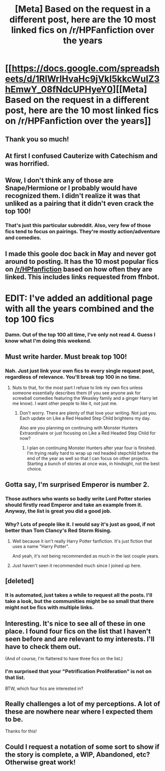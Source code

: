 #+TITLE: [Meta] Based on the request in a different post, here are the 10 most linked fics on /r/HPFanfiction over the years

* [[https://docs.google.com/spreadsheets/d/1RlWrlHvaHc9jVkI5kkcWuIZ3hEmwY_08fNdcUPHyeY0][[Meta] Based on the request in a different post, here are the 10 most linked fics on /r/HPFanfiction over the years]]
:PROPERTIES:
:Author: vir_innominatus
:Score: 35
:DateUnix: 1509645220.0
:DateShort: 2017-Nov-02
:FlairText: Meta
:END:

** Thank you so much!
:PROPERTIES:
:Author: InquisitorCOC
:Score: 7
:DateUnix: 1509653414.0
:DateShort: 2017-Nov-02
:END:


** At first I confused Cauterize with Catechism and was horrified.
:PROPERTIES:
:Author: midasgoldentouch
:Score: 4
:DateUnix: 1509679813.0
:DateShort: 2017-Nov-03
:END:


** Wow, I don't think any of those are Snape/Hermione or I probably would have recognized them. I didn't realize it was that unliked as a pairing that it didn't even crack the top 100!
:PROPERTIES:
:Author: Rit_Zien
:Score: 6
:DateUnix: 1509686159.0
:DateShort: 2017-Nov-03
:END:

*** That's just this particular subreddit. Also, very few of those fics tend to focus on pairings. They're mostly action/adventure and comedies.
:PROPERTIES:
:Author: vir_innominatus
:Score: 7
:DateUnix: 1509689439.0
:DateShort: 2017-Nov-03
:END:


** I made this goole doc back in May and never got around to posting. It has the 10 most popular fics on [[/r/HPfanfiction]] based on how often they are linked. This includes links requested from ffnbot.

* EDIT: I've added an additional page with all the years combined and the top 100 fics
  :PROPERTIES:
  :CUSTOM_ID: edit-ive-added-an-additional-page-with-all-the-years-combined-and-the-top-100-fics
  :END:
:PROPERTIES:
:Author: vir_innominatus
:Score: 3
:DateUnix: 1509645439.0
:DateShort: 2017-Nov-02
:END:

*** Damn. Out of the top 100 all time, I've only not read 4. Guess I know what I'm doing this weekend.
:PROPERTIES:
:Author: GrinningJest3r
:Score: 2
:DateUnix: 1509724127.0
:DateShort: 2017-Nov-03
:END:


** Must write harder. Must break top 100!
:PROPERTIES:
:Author: Full-Paragon
:Score: 4
:DateUnix: 1509689752.0
:DateShort: 2017-Nov-03
:END:

*** Nah. Just just link your own fics to every single request post, regardless of relevance. You'll break top 100 in no time.
:PROPERTIES:
:Author: vir_innominatus
:Score: 10
:DateUnix: 1509690079.0
:DateShort: 2017-Nov-03
:END:

**** Nuts to that, for the most part I refuse to link my own fics unless someone essentially describes them (if you see anyone ask for screwball comedies featuring the Weasley family and a ginger Harry let me know). I want other people to like it, not just me.
:PROPERTIES:
:Author: Full-Paragon
:Score: 5
:DateUnix: 1509690247.0
:DateShort: 2017-Nov-03
:END:

***** Don't worry. There are plenty of that love your writing. Not just you. Each update on Like a Red Headed Step Child brightens my day.

Also are you planning on continuing with Monster Hunters Extraordinaire or just focusing on Like a Red Headed Step Child for now?
:PROPERTIES:
:Author: Kingsonne
:Score: 3
:DateUnix: 1509729442.0
:DateShort: 2017-Nov-03
:END:

****** I plan on continuing Monster Hunters after year four is finished. I'm trying really hard to wrap up red headed stepchild before the end of the year as well so that I can focus on other projects. Starting a bunch of stories at once was, in hindsight, not the best choice.
:PROPERTIES:
:Author: Full-Paragon
:Score: 3
:DateUnix: 1509731108.0
:DateShort: 2017-Nov-03
:END:


** Gotta say, I'm surprised Emperor is number 2.
:PROPERTIES:
:Author: yarglethatblargle
:Score: 8
:DateUnix: 1509674280.0
:DateShort: 2017-Nov-03
:END:

*** Those authors who wants so badly write Lord Potter stories should firstly read Emperor and take an example from it. Anyway, the list is great you did a good job.
:PROPERTIES:
:Author: Sciny
:Score: 4
:DateUnix: 1509696239.0
:DateShort: 2017-Nov-03
:END:


*** Why? Lots of people like it. I would say it's just as good, if not better than Tom Clancy's Red Storm Rising.
:PROPERTIES:
:Author: InquisitorCOC
:Score: 5
:DateUnix: 1509677591.0
:DateShort: 2017-Nov-03
:END:

**** Well because it isn't really Harry Potter fanfiction. It's just fiction that uses a name "Harry Potter".

And yeah, it's not being recommended as much in the last couple years.
:PROPERTIES:
:Author: A2i9
:Score: 10
:DateUnix: 1509692268.0
:DateShort: 2017-Nov-03
:END:


**** Just haven't seen it recommended much since I joined up here.
:PROPERTIES:
:Author: yarglethatblargle
:Score: 3
:DateUnix: 1509679686.0
:DateShort: 2017-Nov-03
:END:


** [deleted]
:PROPERTIES:
:Score: 3
:DateUnix: 1509682743.0
:DateShort: 2017-Nov-03
:END:

*** It is automated, just takes a while to request all the posts. I'll take a look, but the communities might be so small that there might not be fics with multiple links.
:PROPERTIES:
:Author: vir_innominatus
:Score: 7
:DateUnix: 1509689812.0
:DateShort: 2017-Nov-03
:END:


** Interesting. It's nice to see all of these in one place. I found four fics on the list that I haven't seen before and are relevant to my interests. I'll have to check them out.

(And of course, I'm flattered to have three fics on the list.)
:PROPERTIES:
:Author: TheWhiteSquirrel
:Score: 3
:DateUnix: 1509723607.0
:DateShort: 2017-Nov-03
:END:

*** I'm surprised that your "Petrification Proliferation" is not on that list.

BTW, which four fics are interested in?
:PROPERTIES:
:Author: InquisitorCOC
:Score: 1
:DateUnix: 1509728959.0
:DateShort: 2017-Nov-03
:END:


** Really challenges a lot of my perceptions. A lot of these are nowhere near where I expected them to be.

Thanks for this!
:PROPERTIES:
:Author: A2i9
:Score: 1
:DateUnix: 1509692583.0
:DateShort: 2017-Nov-03
:END:


** Could I request a notation of some sort to show if the story is complete, a WIP, Abandoned, etc? Otherwise great work!
:PROPERTIES:
:Author: Freshenstein
:Score: 1
:DateUnix: 1509726512.0
:DateShort: 2017-Nov-03
:END:
